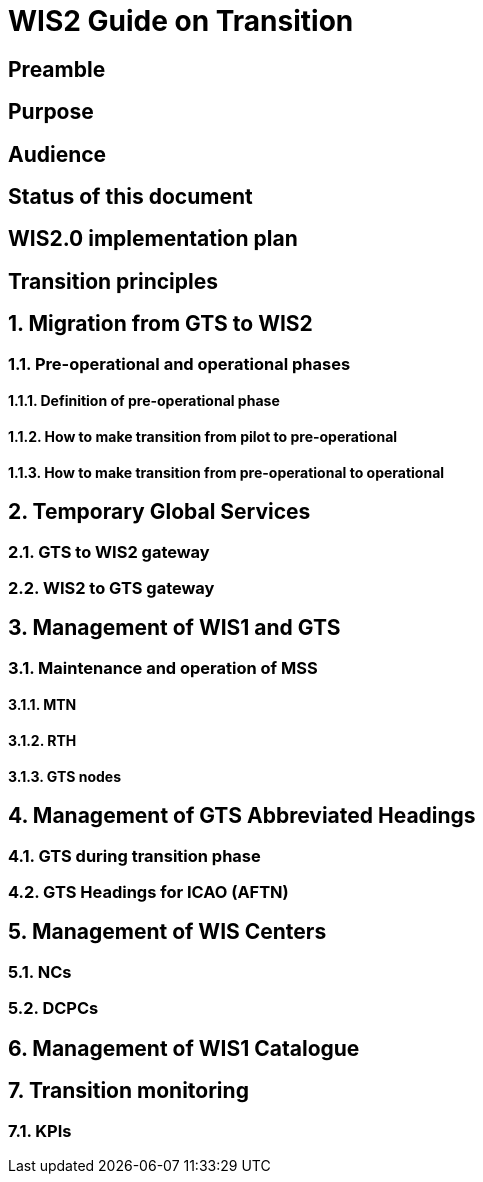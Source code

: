 = WIS2 Guide on Transition 

== Preamble 
== Purpose
== Audience
== Status of this document
== WIS2.0 implementation plan
== Transition principles
:sectnums:
== Migration from GTS to WIS2
=== Pre-operational and operational phases
==== Definition of pre-operational phase  
==== How to make transition from pilot to pre-operational 
==== How to make transition from pre-operational to operational 
== Temporary Global Services 
=== GTS to WIS2 gateway 
=== WIS2 to GTS gateway  
== Management of WIS1 and GTS 
=== Maintenance and operation of MSS 
==== MTN 
==== RTH 
==== GTS nodes 
== Management of GTS Abbreviated Headings 
=== GTS during transition phase 
=== GTS Headings for ICAO (AFTN) 
== Management of WIS Centers 
=== NCs 
=== DCPCs 
== Management of WIS1 Catalogue 
== Transition monitoring 
=== KPIs 
